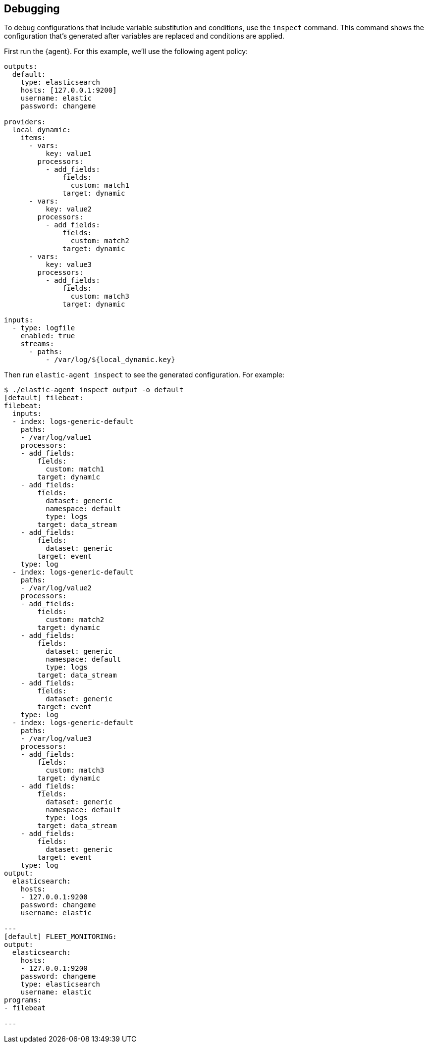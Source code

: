 [discrete]
[[debug-configs]]
== Debugging 

To debug configurations that include variable substitution and conditions, use 
the `inspect` command. This command shows the configuration that's generated
after variables are replaced and conditions are applied.

First run the {agent}. For this example, we'll use the following agent policy:


[source,yaml]
----
outputs:
  default:
    type: elasticsearch
    hosts: [127.0.0.1:9200]
    username: elastic
    password: changeme

providers:
  local_dynamic:
    items:
      - vars:
          key: value1
        processors:
          - add_fields:
              fields:
                custom: match1
              target: dynamic
      - vars:
          key: value2
        processors:
          - add_fields:
              fields:
                custom: match2
              target: dynamic
      - vars:
          key: value3
        processors:
          - add_fields:
              fields:
                custom: match3
              target: dynamic

inputs:
  - type: logfile
    enabled: true
    streams:
      - paths:
          - /var/log/${local_dynamic.key}
----

Then run `elastic-agent inspect` to see the generated configuration. For
example:

// lint disable elasticsearch changeme
[source,shell]
----
$ ./elastic-agent inspect output -o default
[default] filebeat:
filebeat:
  inputs:
  - index: logs-generic-default
    paths:
    - /var/log/value1
    processors:
    - add_fields:
        fields:
          custom: match1
        target: dynamic
    - add_fields:
        fields:
          dataset: generic
          namespace: default
          type: logs
        target: data_stream
    - add_fields:
        fields:
          dataset: generic
        target: event
    type: log
  - index: logs-generic-default
    paths:
    - /var/log/value2
    processors:
    - add_fields:
        fields:
          custom: match2
        target: dynamic
    - add_fields:
        fields:
          dataset: generic
          namespace: default
          type: logs
        target: data_stream
    - add_fields:
        fields:
          dataset: generic
        target: event
    type: log
  - index: logs-generic-default
    paths:
    - /var/log/value3
    processors:
    - add_fields:
        fields:
          custom: match3
        target: dynamic
    - add_fields:
        fields:
          dataset: generic
          namespace: default
          type: logs
        target: data_stream
    - add_fields:
        fields:
          dataset: generic
        target: event
    type: log
output:
  elasticsearch:
    hosts:
    - 127.0.0.1:9200
    password: changeme
    username: elastic

---
[default] FLEET_MONITORING:
output:
  elasticsearch:
    hosts:
    - 127.0.0.1:9200
    password: changeme
    type: elasticsearch
    username: elastic
programs:
- filebeat

---
----
